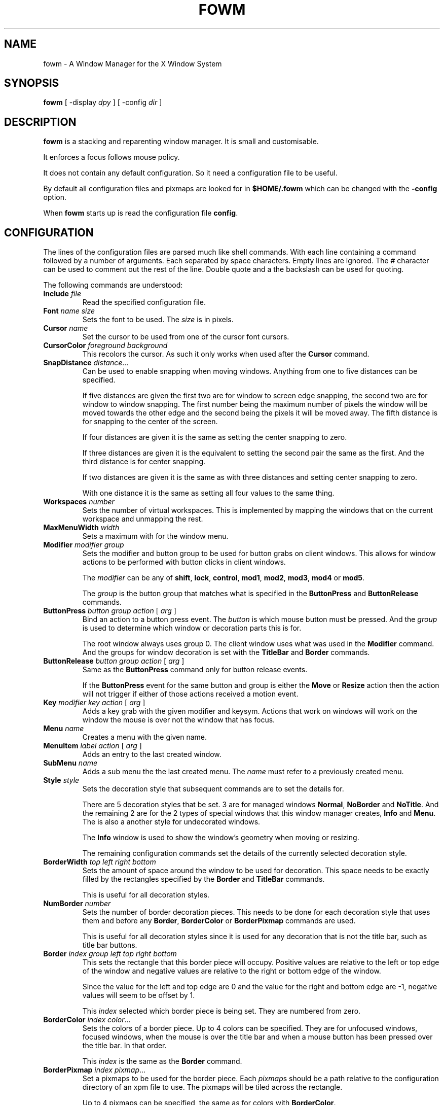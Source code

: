 .TH FOWM 1 "April 2025" "Version 1.0"
.SH NAME
fowm \- A Window Manager for the X Window System
.SH SYNOPSIS
.B fowm \fR[ \-display \fIdpy \fR] [ \-config \fIdir \fR]
.SH DESCRIPTION
.B fowm
is a stacking and reparenting window manager.
It is small and customisable.
.PP
It enforces a focus follows mouse policy.
.PP
It does not contain any default configuration.
So it need a configuration file to be useful.
.PP
By default all configuration files and pixmaps are looked for in
.B $HOME/.fowm
which can be changed with the \fB\-config\fR option.
.PP
When \fBfowm\fR starts up is read the configuration file \fBconfig\fR.
.SH CONFIGURATION
The lines of the configuration files are parsed much like shell commands.
With each line containing a command followed by a number of arguments.
Each separated by space characters.
Empty lines are ignored.
The # character can be used to comment out the rest of the line.
Double quote and a the backslash can be used for quoting.
.PP
The following commands are understood:
.TP
.B Include \fIfile
Read the specified configuration file.
.TP
.B Font \fIname size
Sets the font to be used.
The \fIsize\fR is in pixels.
.TP
.B Cursor \fIname
Set the cursor to be used from one of the cursor font cursors.
.TP
.B CursorColor \fIforeground background
This recolors the cursor.
As such it only works when used after the
.B Cursor
command.
.TP
.B SnapDistance \fIdistance\fR...
Can be used to enable snapping when moving windows.
Anything from one to five distances can be specified.
.IP
If five distances are given the first two are for window to screen edge snapping,
the second two are for window to window snapping.
The first number being the maximum number of pixels the window will be moved
towards the other edge and the second being the pixels it will be moved away.
The fifth distance is for snapping to the center of the screen.
.IP
If four distances are given it is the same as setting the center snapping to zero.
.IP
If three distances are given it is the equivalent to setting the second pair the
same as the first.  And the third distance is for center snapping.
.IP
If two distances are given it is the same as with three distances and setting
center snapping to zero.
.IP
With one distance it is the same as setting all four values to the same thing.
.TP
.B Workspaces \fInumber
Sets the number of virtual workspaces.
This is implemented by mapping the windows that on the current workspace and
unmapping the rest.
.TP
.B MaxMenuWidth \fIwidth
Sets a maximum with for the window menu.
.TP
.B Modifier \fImodifier group
Sets the modifier and button group to be used for button grabs on client
windows.
This allows for window actions to be performed with button clicks in client
windows.
.IP
The \fImodifier\fR can be any of \fBshift\fR, \fBlock\fR, \fBcontrol\fR,
\fBmod1\fR, \fBmod2\fR, \fBmod3\fR, \fBmod4\fR or \fBmod5\fR.
.IP
The \fIgroup\fR is the button group that matches what is specified in
the \fBButtonPress\fR and \fBButtonRelease\fR commands.
.TP
.B ButtonPress \fIbutton group action \fR[ \fIarg \fR]
Bind an action to a button press event.
The \fIbutton\fR is which mouse button must be pressed.
And the \fIgroup\fR is used to determine which window or decoration parts
this is for.
.IP
The root window always uses group 0.
The client window uses what was used in the \fBModifier\fR command.
And the groups for window decoration is set with the \fBTitleBar\fR
and \fBBorder\fR commands.
.TP
.B ButtonRelease \fIbutton group action \fR[ \fIarg \fR]
Same as the \fBButtonPress\fR command only for button release events.
.IP
If the \fBButtonPress\fR event for the same button and group is either
the \fBMove\fR or \fBResize\fR action then the action will not trigger
if either of those actions received a motion event.
.TP
.B Key \fImodifier key action \fR[ \fIarg \fR]
Adds a key grab with the given modifier and keysym.
Actions that work on windows will work on the window the mouse is over
not the window that has focus.
.TP
.B Menu \fIname
Creates a menu with the given name.
.TP
.B MenuItem \fIlabel action \fR[ \fIarg \fR]
Adds an entry to the last created window.
.TP
.B SubMenu \fIname
Adds a sub menu the the last created menu.
The \fIname\fR must refer to a previously created menu.
.TP
.B Style \fIstyle
Sets the decoration style that subsequent commands are to set the details for.
.IP
There are 5 decoration styles that be set.
3 are for managed windows \fBNormal\fR, \fBNoBorder\fR and \fBNoTitle\fR.
And the remaining 2 are for the 2 types of special windows that this
window manager creates, \fBInfo\fR and \fBMenu\fR.
The is also a another style for undecorated windows.
.IP
The \fBInfo\fR window is used to show the window's geometry when moving or
resizing.
.IP
The remaining configuration commands set the details of the currently
selected decoration style.
.TP
.B BorderWidth \fItop left right bottom
Sets the amount of space around the window to be used for decoration.
This space needs to be exactly filled by the rectangles specified by
the \fBBorder\fR and \fBTitleBar\fR commands.
.IP
This is useful for all decoration styles.
.TP
.B NumBorder \fInumber
Sets the number of border decoration pieces.
This needs to be done for each decoration style that uses them and before
any \fBBorder\fR, \fBBorderColor\fR or \fBBorderPixmap\fR commands are used.
.IP
This is useful for all decoration styles since it is used for any decoration
that is not the title bar, such as title bar buttons.
.TP
.B Border \fIindex group left top right bottom
This sets the rectangle that this border piece will occupy.
Positive values are relative to the left or top edge of the window
and negative values are relative to the right or bottom edge of the window.
.IP
Since the value for the left and top edge are 0 and the value for the
right and bottom edge are -1, negative values will seem to be offset by 1.
.IP
This \fIindex\fR selected which border piece is being set.
They are numbered from zero.
.TP
.B BorderColor \fIindex color\fR...
Sets the colors of a border piece.
Up to 4 colors can be specified.  They are for unfocused windows,
focused windows, when the mouse is over the title bar
and when a mouse button has been pressed over the title bar.
In that order.
.IP
This \fIindex\fR is the same as the \fBBorder\fR command.
.TP
.B BorderPixmap \fIindex pixmap\fR...
Set a pixmaps to be used for the border piece.
Each \fIpixmap\fRs should be a path relative to the configuration directory
of an xpm file to use.
The pixmaps will be tiled across the rectangle.
.IP
Up to 4 pixmaps can be specified, the same as for colors with \fBBorderColor\fR.
.IP
This \fIindex\fR is the same as the \fBBorder\fR command.
.IP
Will override \fBBorderColor\fR.
.TP
.B TitleBar \fIgroup left top right bottom
The sets the rectangle that the body of the title bar will occupy.
Same coordinate system as for the \fBBorder\fR command.
.IP
Only useful for \fBNormal\fR and \fBNoBorder\fR styles.
.TP
.B TitleBGColor \fIcolor\fR...
Sets the background colors to be used for the title bar.
Up to 4 colors can be specified, same as for \fBBorderColor\fR.
.IP
Only useful for \fBNormal\fR and \fBNoBorder\fR styles.
.TP
.B TitleFGColor \fIcolor\fR...
Sets the colors used for title text.
Up to 4 colors can be specified, same as for \fBBorderColor\fR.
.IP
Only useful for \fBNormal\fR and \fBNoBorder\fR styles.
.TP
.B TitlePixmap \fIpixmap\fR...
Sets the background pixmaps used for the title bar.
Much the same as \fBBorderPixmap\fR.
.IP
Will override \fBTitleBGColor\fR.
.IP
Only useful for \fBNormal\fR and \fBNoBorder\fR styles.
.TP
.B TitleText \fIleft top right bottom
Describes a rectangle within the title bar.
Similar coordinate system as for the \fBBorder\fR command
except instead of being relative the the window edges it is relative to
the rectangle specified by the \fBTitleBar\fR command.
.IP
It will try to center the window title text in this rectangle.
If the title text is too wide to fit it will the aligned to the left edge of
this rectangle.
.IP
Only useful for \fBNormal\fR and \fBNoBorder\fR styles.
.TP
.B NumTitleDecor \fInumber
Sets the number of titlebar decoration pieces.
This needs to be done for each decoration style that uses them and before
any \fBTileDecor\fR, \fBTitleDecorColor\fR or \fBTitleDecorPixmap\fR
commands are used.
.IP
Only useful for \fBNormal\fR and \fBNoBorder\fR styles.
.TP
.B TitleDecor \fIindex left top right bottom
This sets the rectangle that this titlebar decoration piece will occupy.
Similar coordinate system as for the \fBBorder\fR command only it is
within the titlebar and not the window frame.
.IP
This \fIindex\fR selected which decoration piece is being set.
They are numbered from zero.
.IP
Only useful for \fBNormal\fR and \fBNoBorder\fR styles.
.TP
.B TitleDecorColor \fIindex color\fR...
Sets the colors of a tilebar decoration piece.
.IP
Up to 4 colors can be specified, same as for \fBBorderColor\fR.
.IP
This \fIindex\fR is the same as the \fBTitleDecor\fR command.
.IP
Will override \fBTitleDecorPixmap\fR.
.IP
Only useful for \fBNormal\fR and \fBNoBorder\fR styles.
.TP
.B TitleDecorPixmap \fIindex pixmap\fR...
Sets the pixmaps to be used for a title decoration piece.
The \fIpixmap\fRs should be a path relative to the configuration directory
of an xpm file to use.
The pixmaps will be tiled across the rectangle.
.IP
Up to 4 pixmaps can be specified, the same as for colors with \fBBorderColor\fR.
.IP
This \fIindex\fR is the same as the \fBTitleDecor\fR command.
.IP
Will override \fBTitleDecorColor\fR.
.IP
Only useful for \fBNormal\fR and \fBNoBorder\fR styles.
.TP
.B InfoText \fIleft right height
Sets the \fIleft\fR and \fIright\fR padding and the \fIheight\fR of the text
in the \fBInfo\fR window.
.IP
Should only be used for the \fBInfo\fR style.
.TP
.B InfoBGColor \fIcolor
Sets the background color of the \fBInfo\fR window.
Only one color need be specified.
.IP
Should only be used for the \fBInfo\fR style.
.TP
.B InfoFGColor \fIcolor
Sets the color of text in the \fBInfo\fR window.
Only one color need be specified.
.IP
Should only be used for the \fBInfo\fR style.
.TP
.B InfoPixmap \fIpixmap
Sets the pixmap text in the \fBInfo\fR window.
The \fIpixmap\fR should be a path relative to the configuration directory
of an xpm file to use.
The pixmap will be tiled across the window.
Only one pixmap need be specified.
.IP
Will override \fBInfoBGColor\fR.
.IP
Should only be used for the \fBInfo\fR style.
.TP
.B MenuText \fIleft right height
Sets the \fIleft\fR and \fIright\fR padding and the \fIheight\fR of the text
of the \fBMenu\fR entries.
.IP
Should only be used for the \fBMenu\fR style.
.TP
.B MenuBGColor \fIcolor\fR...
Sets the background colors of the \fBMenu\fR entries.
Up to two colors can be specified one for normal and one for when the mouse is
over the menu entry.
.IP
Should only be used for the \fBMenu\fR style.
.TP
.B MenuFGColor \fIcolor\fR...
Sets the colors to be use for the text of \fBMenu\fR entries.
Up to two colors can be specified, same as for \fBMenuBGColor\fR.
.IP
Should only be used for the \fBMenu\fR style.
.TP
.B MenuPixmap \fIpixmap\fR...
Sets the background pixmaps to use for \fBMenu\fR entries.
The \fIpixmap\fRs should be a path relative to the configuration directory
of an xpm file to use.
Up to two pixmaps can be specified, same as for the colors of \fBMenuBGColor\fR.
.IP
Will override \fBMenuBGColor\fR.
.IP
Should only be used for the \fBMenu\fR style.
.TP
.B MenuArrow \fIpixmap\fR...
Sets pixmaps to be used as a symbol to indicate the menu entry is for a
sub menu.
Up to two pixmaps can be specified, much the same as for \fBMenuPixmap\fR.
.SH ACTIONS
These are the various actions that can be assigned to mouse events, key grabs
and menu items.
.TP
.B Menu \fIname
Opens the menu with the given \fIname\fR.
.TP
.B Exec \fIcommand
Executes the give shell \fIcommand\fR.
.TP
.B SendTo \fInumber
Moves the window the the given workspace.
If \fInumber\fR is greater than that set with the \fBWorkspaces\fR command
then it uses that number.
.TP
.B Goto \fInumber
Changes the current workspace to \fInumber\fR.
If \fInumber\fR is greater than that set with the \fBWorkspaces\fR command
then it uses that number.
.TP
.B Raise
Raises the window.
.TP
.B Lower
Lowers the window.
.TP
.B RaiseLower
Raises the window unless it is already on top then it lowers the window.
.TP
.B Maximize
Resizes the window to be a large as possible and still fit on the screen.
Unless it has already been maximized and then it reverts the window to its
original size and position.
.TP
.B MaximizeHoriz
Like \fBMaximize\fR but only adjusts the window's width.
.TP
.B MaximizeVert
Like \fBMaximize\fR but only adjusts the window's height.
.TP
.B Shade
Sets the window into a state where the visible window frame is resized such
that only the title bar and border are visible.
The client window itself is not resized.
.TP
.B UnShade
Removed the window from the shaded state.
.TP
.B ToggleShade
Toggles the shaded state.
.TP
.B Stick
Make the window appear on all workspaces.
.TP
.B Unstick
If the window is sticky make it only appear on the current workspace.
.TP
.B ToggleSticky
Toggles the window sticky state.
.TP
.B SetBorder
Changes the windows decoration style so there is a border.
.TP
.B UnsetBorder
Changes the windows decoration style so there is no border.
.TP
.B ToggleBorder
Changes the windows decoration style to toggle the border.
.TP
.B SetTitlebar
Changes the windows decoration style so there is a tile bar.
.TP
.B UnsetTitlebar
Changes the windows decoration style so there is no tile bar.
.TP
.B ToggleTitlebar
Changes the windows decoration style to toggle the title bar.
.TP
.B DecorNone
Set the window decoration style to \fBNone\fR.
.TP
.B DecorNoTitle
Set the window decoration style to \fBNoTitle\fR.
.TP
.B DecorNoBorder
Set the window decoration style to \fBNoBorder\fR.
.TP
.B DecorNormal
Set the window decoration style to \fBNormal\fR.
.TP
.B ToggleDecoration
Changes the windows decoration style to toggle both the title bar
and the border.
.TP
.B SendToNext
Moves the window to the next workspace numerically.
If the window in on the last workspace it is moved to the first.
.TP
.B SendToPrev
Moves the window the the previous workspace numerically.
If the window in on the first workspace it is moved to the last.
.TP
.B Iconify
Iconifies the window.
Iconfied windows are simply unmapped and can be accessed from the window menu.
.TP
.B Close
Closes the window.  Using a WM_DELETE_WINDOW message if the window supports it
or an XKillClient(3) if it does not.
.TP
.B Kill
Calls XKillClient(3).
.TP
.B Move
Allow the use to move the window by holding the button down and dragging
with the mouse.
Must be assigned with a \fBButtonPress\fR to work.
.TP
.B Resize
Allow the use to resize the window by holding the button down and dragging
with the mouse.
Must be assigned with a \fBButtonPress\fR to work.
.TP
.B CirculateUp
Calls XCirculateSubwindowsUp(3) on the root window.
.TP
.B CirculateDown
Calls XCirculateSubwindowsDown(3) on the root window.
.TP
.B WindowMenu
Opens the window menu.
.TP
.B CloseMenus
Closes all menus.
.TP
.B GotoNext
Changes the workspace to the next one numerically.
If on the last workspace it goes to the first.
.TP
.B GotoPrev
Changes the workspace to the previous one numerically.
If on the first workspace it goes to the last.
.TP
.B Exit
Causes the window manager to exit.
.TP
.B Restart
Causes the window manager to restart.
Useful to reload the configuration file.
.TP
.B nop
Does nothing.
.SH AUTHOR
Christopher John Purnell
.SH COPYRIGHT
Copyright (C) 2025 Christopher John Purnell

